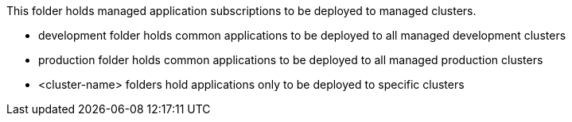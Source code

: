 This folder holds managed application subscriptions to be deployed to managed clusters.

- development folder holds common applications to be deployed to all managed development clusters
- production folder holds common applications to be deployed to all managed production clusters
- <cluster-name> folders hold applications only to be deployed to specific clusters
